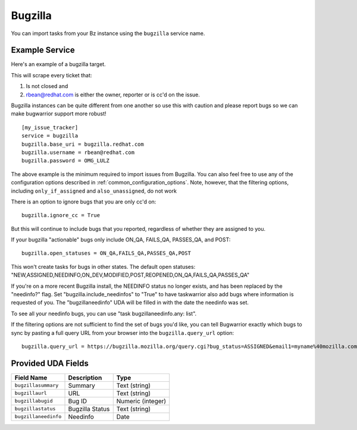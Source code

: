 Bugzilla
=========================

You can import tasks from your Bz instance using
the ``bugzilla`` service name.

Example Service
---------------

Here's an example of a bugzilla target.

This will scrape every ticket that:

1. Is not closed and
2. rbean@redhat.com is either the owner, reporter or is cc'd on the issue.
   
Bugzilla instances can be quite different from one another so use this
with caution and please report bugs so we can
make bugwarrior support more robust!

::

    [my_issue_tracker]
    service = bugzilla
    bugzilla.base_uri = bugzilla.redhat.com
    bugzilla.username = rbean@redhat.com
    bugzilla.password = OMG_LULZ

The above example is the minimum required to import issues from
Bugzilla.  You can also feel free to use any of the
configuration options described in :ref:`common_configuration_options`.
Note, however, that the filtering options, including ``only_if_assigned``
and ``also_unassigned``, do not work

There is an option to ignore bugs that you are only cc'd on::

    bugzilla.ignore_cc = True

But this will continue to include bugs that you reported, regardless of
whether they are assigned to you.

If your bugzilla "actionable" bugs only include ON_QA, FAILS_QA, PASSES_QA, and POST::

    bugzilla.open_statuses = ON_QA,FAILS_QA,PASSES_QA,POST

This won't create tasks for bugs in other states. The default open statuses:
"NEW,ASSIGNED,NEEDINFO,ON_DEV,MODIFIED,POST,REOPENED,ON_QA,FAILS_QA,PASSES_QA"

If you're on a more recent Bugzilla install, the NEEDINFO status no longer
exists, and has been replaced by the "needinfo?" flag. Set
"bugzilla.include_needinfos" to "True" to have taskwarrior also add bugs where
information is requested of you. The "bugzillaneedinfo" UDA will be filled in
with the date the needinfo was set.

To see all your needinfo bugs, you can use "task bugzillaneedinfo.any: list".

If the filtering options are not sufficient to find the set of bugs you'd like,
you can tell Bugwarrior exactly which bugs to sync by pasting a full query URL
from your browser into the ``bugzilla.query_url`` option::

    bugzilla.query_url = https://bugzilla.mozilla.org/query.cgi?bug_status=ASSIGNED&email1=myname%40mozilla.com&emailassigned_to1=1&emailtype1=exact

Provided UDA Fields
-------------------

+----------------------+---------------------+---------------------+
| Field Name           | Description         | Type                |
+======================+=====================+=====================+
| ``bugzillasummary``  | Summary             | Text (string)       |
+----------------------+---------------------+---------------------+
| ``bugzillaurl``      | URL                 | Text (string)       |
+----------------------+---------------------+---------------------+
| ``bugzillabugid``    | Bug ID              | Numeric (integer)   |
+----------------------+---------------------+---------------------+
| ``bugzillastatus``   | Bugzilla Status     | Text (string)       |
+----------------------+---------------------+---------------------+
| ``bugzillaneedinfo`` | Needinfo            | Date                |
+----------------------+---------------------+---------------------+
